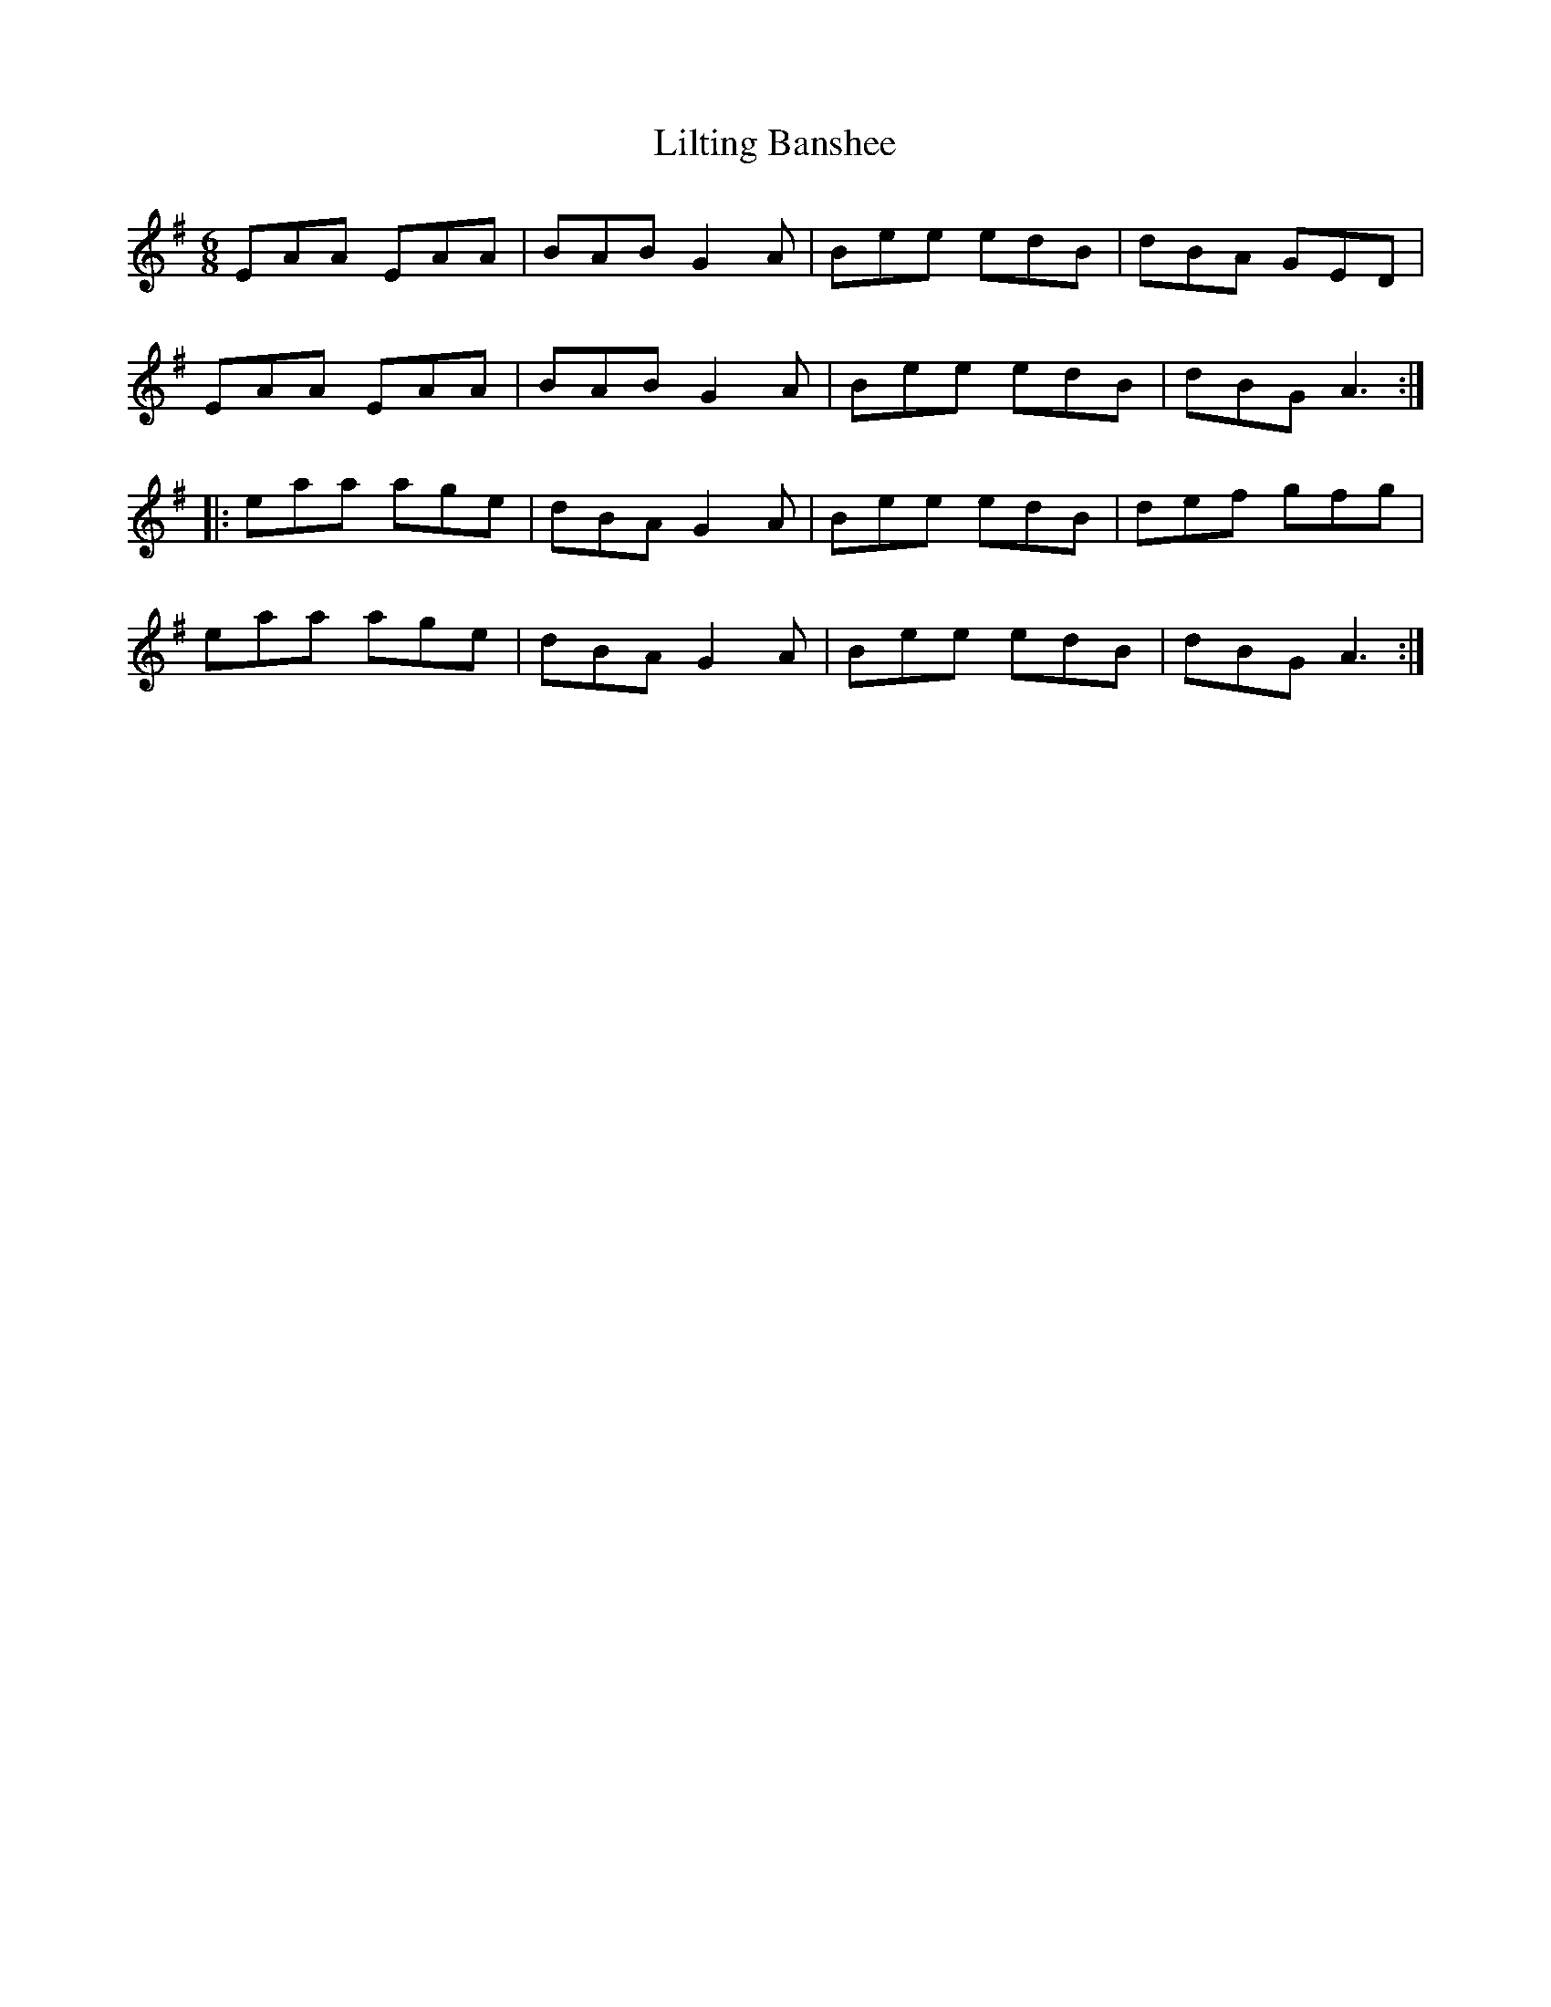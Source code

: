 X:61
T:Lilting Banshee
R:jig
M:6/8
L:1/8
K:G
EAA EAA | BAB G2A | Bee edB | dBA GED |
EAA EAA | BAB G2A | Bee edB | dBG A3 ::
eaa age | dBA G2A | Bee edB | def gfg |
eaa age | dBA G2A | Bee edB | dBG A3 :|
